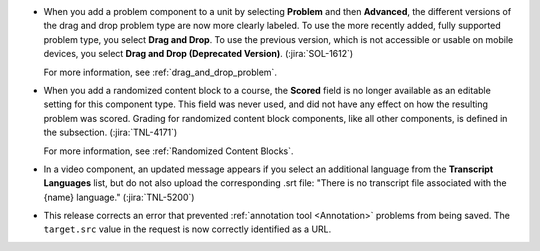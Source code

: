 * When you add a problem component to a unit by selecting **Problem** and then
  **Advanced**, the different versions of the drag and drop problem type
  are now more clearly labeled. To use the more recently added, fully supported
  problem type, you select **Drag and Drop**. To use the previous version,
  which is not accessible or usable on mobile devices, you select **Drag and
  Drop (Deprecated Version)**. (:jira:`SOL-1612`)

  For more information, see :ref:`drag_and_drop_problem`.

* When you add a randomized content block to a course, the **Scored** field is
  no longer available as an editable setting for this component type. This
  field was never used, and did not have any effect on how the resulting
  problem was scored. Grading for randomized content block components, like all
  other components, is defined in the subsection. (:jira:`TNL-4171`)

  For more information, see :ref:`Randomized Content Blocks`.

* In a video component, an updated message appears if you select an additional
  language from the **Transcript Languages** list, but do not also upload the
  corresponding .srt file: "There is no transcript file associated with the
  {name} language." (:jira:`TNL-5200`)

* This release corrects an error that prevented :ref:`annotation tool
  <Annotation>` problems from being saved. The ``target.src`` value in the
  request is now correctly identified as a URL.


